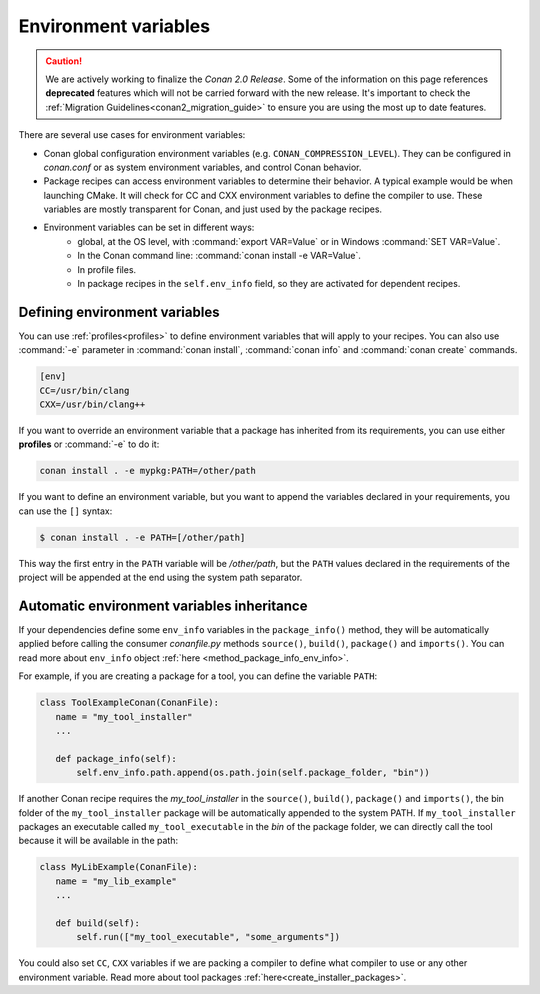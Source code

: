 Environment variables
=======================

.. caution::

    We are actively working to finalize the *Conan 2.0 Release*. Some of the information on this page references
    **deprecated** features which will not be carried forward with the new release. It's important to check the 
    :ref:`Migration Guidelines<conan2_migration_guide>` to ensure you are using the most up to date features.

There are several use cases for environment variables:

- Conan global configuration environment variables (e.g. ``CONAN_COMPRESSION_LEVEL``). They can be configured in *conan.conf* or as system
  environment variables, and control Conan behavior.
- Package recipes can access environment variables to determine their behavior. A typical example would be when launching CMake. It will
  check for CC and CXX environment variables to define the compiler to use. These variables are mostly transparent for Conan, and just used
  by the package recipes.
- Environment variables can be set in different ways:
   - global, at the OS level, with :command:`export VAR=Value` or in Windows :command:`SET VAR=Value`.
   - In the Conan command line: :command:`conan install -e VAR=Value`.
   - In profile files.
   - In package recipes in the ``self.env_info`` field, so they are activated for dependent recipes.

Defining environment variables
--------------------------------

You can use :ref:`profiles<profiles>` to define environment variables that will apply to your recipes. You can also use :command:`-e` parameter
in :command:`conan install`, :command:`conan info` and :command:`conan create` commands.

.. code-block:: text

    [env]
    CC=/usr/bin/clang
    CXX=/usr/bin/clang++

If you want to override an environment variable that a package has inherited from its requirements, you can use either **profiles** or
:command:`-e` to do it:

.. code-block:: bash

    conan install . -e mypkg:PATH=/other/path

If you want to define an environment variable, but you want to append the variables declared in your requirements, you can use the ``[]``
syntax:

.. code-block:: bash

    $ conan install . -e PATH=[/other/path]

This way the first entry in the ``PATH`` variable will be */other/path*, but the ``PATH`` values declared in the requirements
of the project will be appended at the end using the system path separator.

Automatic environment variables inheritance
-------------------------------------------

If your dependencies define some ``env_info`` variables in the ``package_info()`` method, they will be automatically applied before calling
the consumer *conanfile.py* methods ``source()``, ``build()``, ``package()`` and ``imports()``. You can read more about ``env_info`` object
:ref:`here <method_package_info_env_info>`.

For example, if you are creating a package for a tool, you can define the variable ``PATH``:

.. code-block:: python

    class ToolExampleConan(ConanFile):
       name = "my_tool_installer"
       ...

       def package_info(self):
           self.env_info.path.append(os.path.join(self.package_folder, "bin"))


If another Conan recipe requires the `my_tool_installer` in the ``source()``, ``build()``, ``package()`` and ``imports()``, the bin folder of
the ``my_tool_installer`` package will be automatically appended to the system PATH. If ``my_tool_installer`` packages an executable called
``my_tool_executable`` in the *bin* of the package folder, we can directly call the tool because it will be available in the path:

.. code-block:: python

    class MyLibExample(ConanFile):
       name = "my_lib_example"
       ...

       def build(self):
           self.run(["my_tool_executable", "some_arguments"])

You could also set ``CC``, ``CXX`` variables if we are packing a compiler to define what compiler to use or any other environment variable.
Read more about tool packages :ref:`here<create_installer_packages>`.
